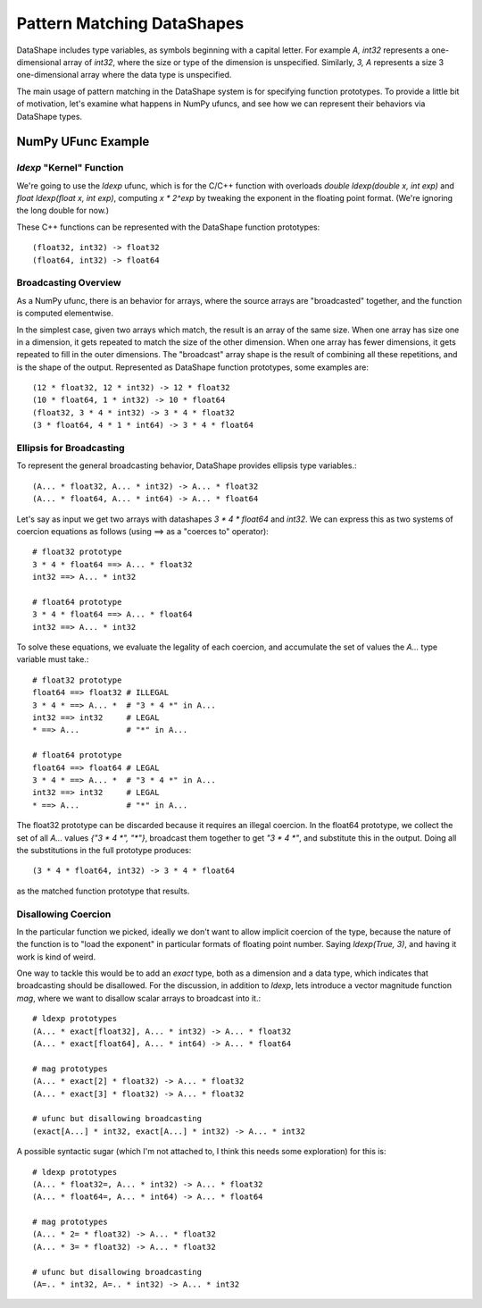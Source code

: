 Pattern Matching DataShapes
===========================

DataShape includes type variables, as symbols beginning with a
capital letter. For example `A, int32` represents a one-dimensional
array of `int32`, where the size or type of the dimension is
unspecified. Similarly, `3, A` represents a size 3 one-dimensional
array where the data type is unspecified.

The main usage of pattern matching in the DataShape system is for
specifying function prototypes. To provide a little bit of motivation,
let's examine what happens in NumPy ufuncs, and see how we can
represent their behaviors via DataShape types.

NumPy UFunc Example
-------------------

`ldexp` "Kernel" Function
~~~~~~~~~~~~~~~~~~~~~~~~~

We're going to use the `ldexp` ufunc, which is for the C/C++
function with overloads `double ldexp(double x, int exp)`
and `float ldexp(float x, int exp)`, computing `x * 2^exp`
by tweaking the exponent in the floating point format. (We're
ignoring the long double for now.)

These C++ functions can be represented with the DataShape
function prototypes::

    (float32, int32) -> float32
    (float64, int32) -> float64

Broadcasting Overview
~~~~~~~~~~~~~~~~~~~~~

As a NumPy ufunc, there is an behavior for arrays, where the
source arrays are "broadcasted" together, and the function is
computed elementwise.

In the simplest case, given two arrays which match, the result
is an array of the same size. When one array has size one in a
dimension, it gets repeated to match the size of the other dimension. 
When one array has fewer dimensions, it gets repeated to fill
in the outer dimensions. The "broadcast" array shape is the result
of combining all these repetitions, and is the shape of the output.
Represented as DataShape function prototypes, some examples are::

    (12 * float32, 12 * int32) -> 12 * float32
    (10 * float64, 1 * int32) -> 10 * float64
    (float32, 3 * 4 * int32) -> 3 * 4 * float32
    (3 * float64, 4 * 1 * int64) -> 3 * 4 * float64

Ellipsis for Broadcasting
~~~~~~~~~~~~~~~~~~~~~~~~~

To represent the general broadcasting behavior, DataShape provides
ellipsis type variables.::

    (A... * float32, A... * int32) -> A... * float32
    (A... * float64, A... * int64) -> A... * float64

Let's say as input we get two arrays with datashapes
`3 * 4 * float64` and `int32`. We can express this as
two systems of coercion equations as follows (using ==>
as a "coerces to" operator)::

    # float32 prototype
    3 * 4 * float64 ==> A... * float32
    int32 ==> A... * int32

    # float64 prototype
    3 * 4 * float64 ==> A... * float64
    int32 ==> A... * int32

To solve these equations, we evaluate the legality
of each coercion, and accumulate the set of values
the `A...` type variable must take.::

    # float32 prototype
    float64 ==> float32 # ILLEGAL
    3 * 4 * ==> A... *  # "3 * 4 *" in A...
    int32 ==> int32     # LEGAL
    * ==> A...          # "*" in A...

    # float64 prototype
    float64 ==> float64 # LEGAL
    3 * 4 * ==> A... *  # "3 * 4 *" in A...
    int32 ==> int32     # LEGAL
    * ==> A...          # "*" in A...

The float32 prototype can be discarded because it requires an
illegal coercion. In the float64 prototype, we collect the set
of all `A...` values `{"3 * 4 *", "*"}`, broadcast them together
to get `"3 * 4 *"`, and substitute this in the output. Doing
all the substitutions in the full prototype produces::

    (3 * 4 * float64, int32) -> 3 * 4 * float64

as the matched function prototype that results.

Disallowing Coercion
~~~~~~~~~~~~~~~~~~~~

In the particular function we picked, ideally we don't want to
allow implicit coercion of the type, because the nature of the
function is to "load the exponent" in particular formats of
floating point number. Saying `ldexp(True, 3)`, and having it
work is kind of weird.

One way to tackle this would be to add an `exact` type, both
as a dimension and a data type, which indicates that broadcasting
should be disallowed. For the discussion, in addition to `ldexp`,
lets introduce a vector magnitude function `mag`, where we want
to disallow scalar arrays to broadcast into it.::

    # ldexp prototypes
    (A... * exact[float32], A... * int32) -> A... * float32
    (A... * exact[float64], A... * int64) -> A... * float64

    # mag prototypes
    (A... * exact[2] * float32) -> A... * float32
    (A... * exact[3] * float32) -> A... * float32

    # ufunc but disallowing broadcasting
    (exact[A...] * int32, exact[A...] * int32) -> A... * int32

A possible syntactic sugar (which I'm not attached to, I think
this needs some exploration) for this is::

    # ldexp prototypes
    (A... * float32=, A... * int32) -> A... * float32
    (A... * float64=, A... * int64) -> A... * float64

    # mag prototypes
    (A... * 2= * float32) -> A... * float32
    (A... * 3= * float32) -> A... * float32

    # ufunc but disallowing broadcasting
    (A=.. * int32, A=.. * int32) -> A... * int32

